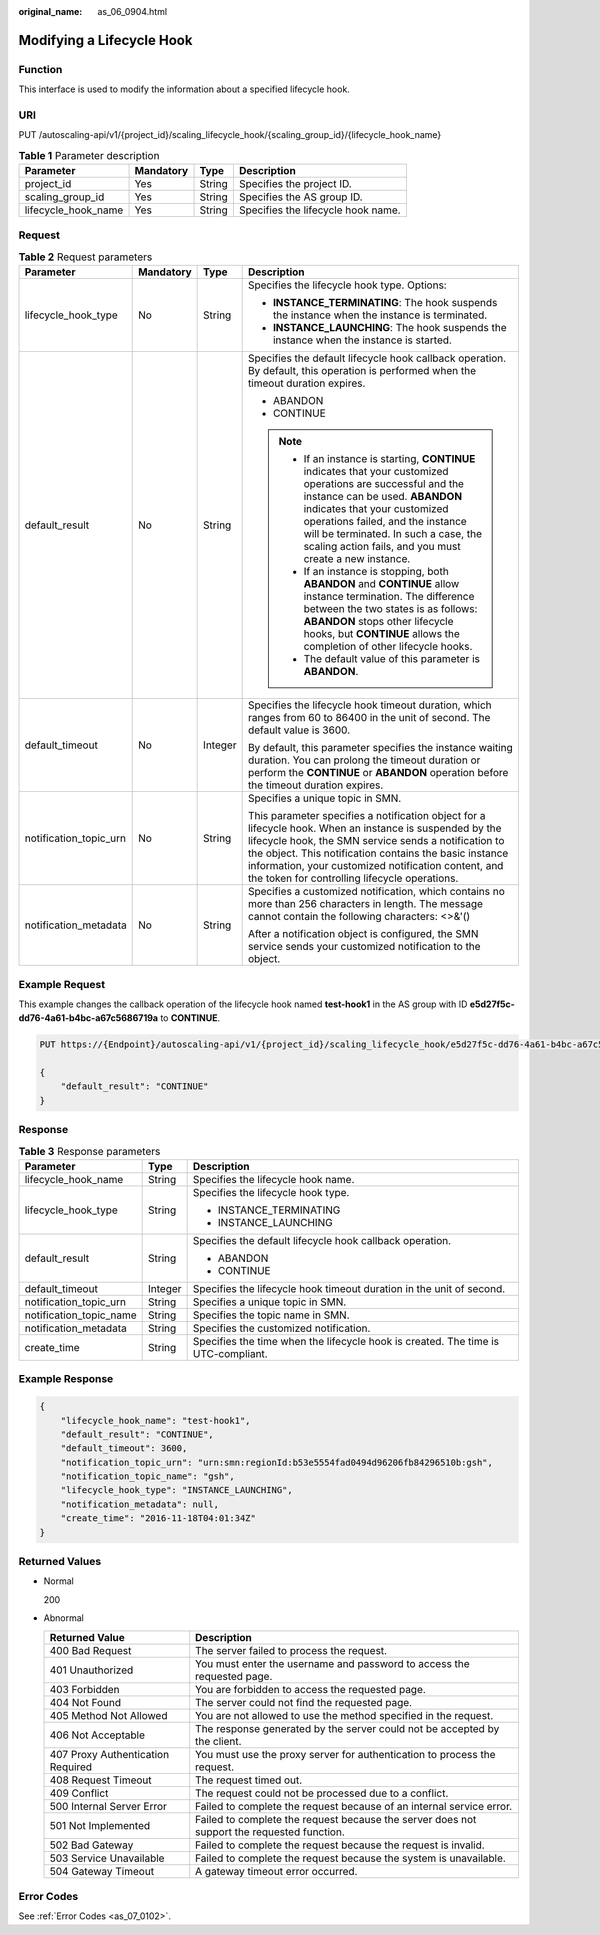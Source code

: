 :original_name: as_06_0904.html

.. _as_06_0904:

Modifying a Lifecycle Hook
==========================

Function
--------

This interface is used to modify the information about a specified lifecycle hook.

URI
---

PUT /autoscaling-api/v1/{project_id}/scaling_lifecycle_hook/{scaling_group_id}/{lifecycle_hook_name}

.. table:: **Table 1** Parameter description

   =================== ========= ====== ==================================
   Parameter           Mandatory Type   Description
   =================== ========= ====== ==================================
   project_id          Yes       String Specifies the project ID.
   scaling_group_id    Yes       String Specifies the AS group ID.
   lifecycle_hook_name Yes       String Specifies the lifecycle hook name.
   =================== ========= ====== ==================================

Request
-------

.. table:: **Table 2** Request parameters

   +------------------------+-----------------+-----------------+------------------------------------------------------------------------------------------------------------------------------------------------------------------------------------------------------------------------------------------------------------------------------------------------------------------------------------+
   | Parameter              | Mandatory       | Type            | Description                                                                                                                                                                                                                                                                                                                        |
   +========================+=================+=================+====================================================================================================================================================================================================================================================================================================================================+
   | lifecycle_hook_type    | No              | String          | Specifies the lifecycle hook type. Options:                                                                                                                                                                                                                                                                                        |
   |                        |                 |                 |                                                                                                                                                                                                                                                                                                                                    |
   |                        |                 |                 | -  **INSTANCE_TERMINATING**: The hook suspends the instance when the instance is terminated.                                                                                                                                                                                                                                       |
   |                        |                 |                 | -  **INSTANCE_LAUNCHING**: The hook suspends the instance when the instance is started.                                                                                                                                                                                                                                            |
   +------------------------+-----------------+-----------------+------------------------------------------------------------------------------------------------------------------------------------------------------------------------------------------------------------------------------------------------------------------------------------------------------------------------------------+
   | default_result         | No              | String          | Specifies the default lifecycle hook callback operation. By default, this operation is performed when the timeout duration expires.                                                                                                                                                                                                |
   |                        |                 |                 |                                                                                                                                                                                                                                                                                                                                    |
   |                        |                 |                 | -  ABANDON                                                                                                                                                                                                                                                                                                                         |
   |                        |                 |                 | -  CONTINUE                                                                                                                                                                                                                                                                                                                        |
   |                        |                 |                 |                                                                                                                                                                                                                                                                                                                                    |
   |                        |                 |                 | .. note::                                                                                                                                                                                                                                                                                                                          |
   |                        |                 |                 |                                                                                                                                                                                                                                                                                                                                    |
   |                        |                 |                 |    -  If an instance is starting, **CONTINUE** indicates that your customized operations are successful and the instance can be used. **ABANDON** indicates that your customized operations failed, and the instance will be terminated. In such a case, the scaling action fails, and you must create a new instance.             |
   |                        |                 |                 |    -  If an instance is stopping, both **ABANDON** and **CONTINUE** allow instance termination. The difference between the two states is as follows: **ABANDON** stops other lifecycle hooks, but **CONTINUE** allows the completion of other lifecycle hooks.                                                                     |
   |                        |                 |                 |    -  The default value of this parameter is **ABANDON**.                                                                                                                                                                                                                                                                          |
   +------------------------+-----------------+-----------------+------------------------------------------------------------------------------------------------------------------------------------------------------------------------------------------------------------------------------------------------------------------------------------------------------------------------------------+
   | default_timeout        | No              | Integer         | Specifies the lifecycle hook timeout duration, which ranges from 60 to 86400 in the unit of second. The default value is 3600.                                                                                                                                                                                                     |
   |                        |                 |                 |                                                                                                                                                                                                                                                                                                                                    |
   |                        |                 |                 | By default, this parameter specifies the instance waiting duration. You can prolong the timeout duration or perform the **CONTINUE** or **ABANDON** operation before the timeout duration expires.                                                                                                                                 |
   +------------------------+-----------------+-----------------+------------------------------------------------------------------------------------------------------------------------------------------------------------------------------------------------------------------------------------------------------------------------------------------------------------------------------------+
   | notification_topic_urn | No              | String          | Specifies a unique topic in SMN.                                                                                                                                                                                                                                                                                                   |
   |                        |                 |                 |                                                                                                                                                                                                                                                                                                                                    |
   |                        |                 |                 | This parameter specifies a notification object for a lifecycle hook. When an instance is suspended by the lifecycle hook, the SMN service sends a notification to the object. This notification contains the basic instance information, your customized notification content, and the token for controlling lifecycle operations. |
   +------------------------+-----------------+-----------------+------------------------------------------------------------------------------------------------------------------------------------------------------------------------------------------------------------------------------------------------------------------------------------------------------------------------------------+
   | notification_metadata  | No              | String          | Specifies a customized notification, which contains no more than 256 characters in length. The message cannot contain the following characters: <>&'()                                                                                                                                                                             |
   |                        |                 |                 |                                                                                                                                                                                                                                                                                                                                    |
   |                        |                 |                 | After a notification object is configured, the SMN service sends your customized notification to the object.                                                                                                                                                                                                                       |
   +------------------------+-----------------+-----------------+------------------------------------------------------------------------------------------------------------------------------------------------------------------------------------------------------------------------------------------------------------------------------------------------------------------------------------+

Example Request
---------------

This example changes the callback operation of the lifecycle hook named **test-hook1** in the AS group with ID **e5d27f5c-dd76-4a61-b4bc-a67c5686719a** to **CONTINUE**.

.. code-block:: text

   PUT https://{Endpoint}/autoscaling-api/v1/{project_id}/scaling_lifecycle_hook/e5d27f5c-dd76-4a61-b4bc-a67c5686719a/test-hook1

   {
       "default_result": "CONTINUE"
   }

Response
--------

.. table:: **Table 3** Response parameters

   +-------------------------+-----------------------+-----------------------------------------------------------------------------------+
   | Parameter               | Type                  | Description                                                                       |
   +=========================+=======================+===================================================================================+
   | lifecycle_hook_name     | String                | Specifies the lifecycle hook name.                                                |
   +-------------------------+-----------------------+-----------------------------------------------------------------------------------+
   | lifecycle_hook_type     | String                | Specifies the lifecycle hook type.                                                |
   |                         |                       |                                                                                   |
   |                         |                       | -  INSTANCE_TERMINATING                                                           |
   |                         |                       | -  INSTANCE_LAUNCHING                                                             |
   +-------------------------+-----------------------+-----------------------------------------------------------------------------------+
   | default_result          | String                | Specifies the default lifecycle hook callback operation.                          |
   |                         |                       |                                                                                   |
   |                         |                       | -  ABANDON                                                                        |
   |                         |                       | -  CONTINUE                                                                       |
   +-------------------------+-----------------------+-----------------------------------------------------------------------------------+
   | default_timeout         | Integer               | Specifies the lifecycle hook timeout duration in the unit of second.              |
   +-------------------------+-----------------------+-----------------------------------------------------------------------------------+
   | notification_topic_urn  | String                | Specifies a unique topic in SMN.                                                  |
   +-------------------------+-----------------------+-----------------------------------------------------------------------------------+
   | notification_topic_name | String                | Specifies the topic name in SMN.                                                  |
   +-------------------------+-----------------------+-----------------------------------------------------------------------------------+
   | notification_metadata   | String                | Specifies the customized notification.                                            |
   +-------------------------+-----------------------+-----------------------------------------------------------------------------------+
   | create_time             | String                | Specifies the time when the lifecycle hook is created. The time is UTC-compliant. |
   +-------------------------+-----------------------+-----------------------------------------------------------------------------------+

Example Response
----------------

.. code-block::

   {
       "lifecycle_hook_name": "test-hook1",
       "default_result": "CONTINUE",
       "default_timeout": 3600,
       "notification_topic_urn": "urn:smn:regionId:b53e5554fad0494d96206fb84296510b:gsh",
       "notification_topic_name": "gsh",
       "lifecycle_hook_type": "INSTANCE_LAUNCHING",
       "notification_metadata": null,
       "create_time": "2016-11-18T04:01:34Z"
   }

Returned Values
---------------

-  Normal

   200

-  Abnormal

   +-----------------------------------+--------------------------------------------------------------------------------------------+
   | Returned Value                    | Description                                                                                |
   +===================================+============================================================================================+
   | 400 Bad Request                   | The server failed to process the request.                                                  |
   +-----------------------------------+--------------------------------------------------------------------------------------------+
   | 401 Unauthorized                  | You must enter the username and password to access the requested page.                     |
   +-----------------------------------+--------------------------------------------------------------------------------------------+
   | 403 Forbidden                     | You are forbidden to access the requested page.                                            |
   +-----------------------------------+--------------------------------------------------------------------------------------------+
   | 404 Not Found                     | The server could not find the requested page.                                              |
   +-----------------------------------+--------------------------------------------------------------------------------------------+
   | 405 Method Not Allowed            | You are not allowed to use the method specified in the request.                            |
   +-----------------------------------+--------------------------------------------------------------------------------------------+
   | 406 Not Acceptable                | The response generated by the server could not be accepted by the client.                  |
   +-----------------------------------+--------------------------------------------------------------------------------------------+
   | 407 Proxy Authentication Required | You must use the proxy server for authentication to process the request.                   |
   +-----------------------------------+--------------------------------------------------------------------------------------------+
   | 408 Request Timeout               | The request timed out.                                                                     |
   +-----------------------------------+--------------------------------------------------------------------------------------------+
   | 409 Conflict                      | The request could not be processed due to a conflict.                                      |
   +-----------------------------------+--------------------------------------------------------------------------------------------+
   | 500 Internal Server Error         | Failed to complete the request because of an internal service error.                       |
   +-----------------------------------+--------------------------------------------------------------------------------------------+
   | 501 Not Implemented               | Failed to complete the request because the server does not support the requested function. |
   +-----------------------------------+--------------------------------------------------------------------------------------------+
   | 502 Bad Gateway                   | Failed to complete the request because the request is invalid.                             |
   +-----------------------------------+--------------------------------------------------------------------------------------------+
   | 503 Service Unavailable           | Failed to complete the request because the system is unavailable.                          |
   +-----------------------------------+--------------------------------------------------------------------------------------------+
   | 504 Gateway Timeout               | A gateway timeout error occurred.                                                          |
   +-----------------------------------+--------------------------------------------------------------------------------------------+

Error Codes
-----------

See :ref:`Error Codes <as_07_0102>`.
